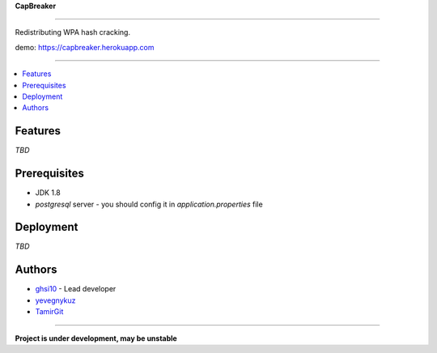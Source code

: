 **CapBreaker**

-----

Redistributing WPA hash cracking.

demo: https://capbreaker.herokuapp.com


-----

.. contents:: :local:

Features
========
*TBD*

Prerequisites
=============
* JDK 1.8
* *postgresql* server - you should config it in *application.properties* file

Deployment
==========
*TBD*

Authors
=======
* `ghsi10 <https://github.com/ghsi10>`_ - Lead developer
* `yevegnykuz <https://github.com/yevegnykuz>`_
* `TamirGit <https://github.com/TamirGit>`_

-----

**Project is under development, may be unstable**
